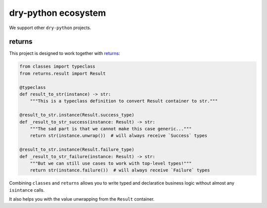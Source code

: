 dry-python ecosystem
====================

We support other ``dry-python`` projects.

returns
-------

This project is designed to work together with `returns <https://github.com/dry-python/returns>`_:

.. code:: python

  from classes import typeclass
  from returns.result import Result

  @typeclass
  def result_to_str(instance) -> str:
      """This is a typeclass definition to convert Result container to str."""

  @result_to_str.instance(Result.success_type)
  def _result_to_str_success(instance: Result) -> str:
      """The sad part is that we cannot make this case generic..."""
      return str(instance.unwrap())  # will always receive `Success` types

  @result_to_str.instance(Result.failure_type)
  def _result_to_str_failure(instance: Result) -> str:
      """But we can still use cases to work with top-level types!"""
      return str(instance.failure())  # will always receive `Failure` types

Combining ``classes`` and ``returns`` allows you
to write typed and declaratice business logic
without almost any ``isintance`` calls.

It also helps you with the value unwrapping from the ``Result`` container.
